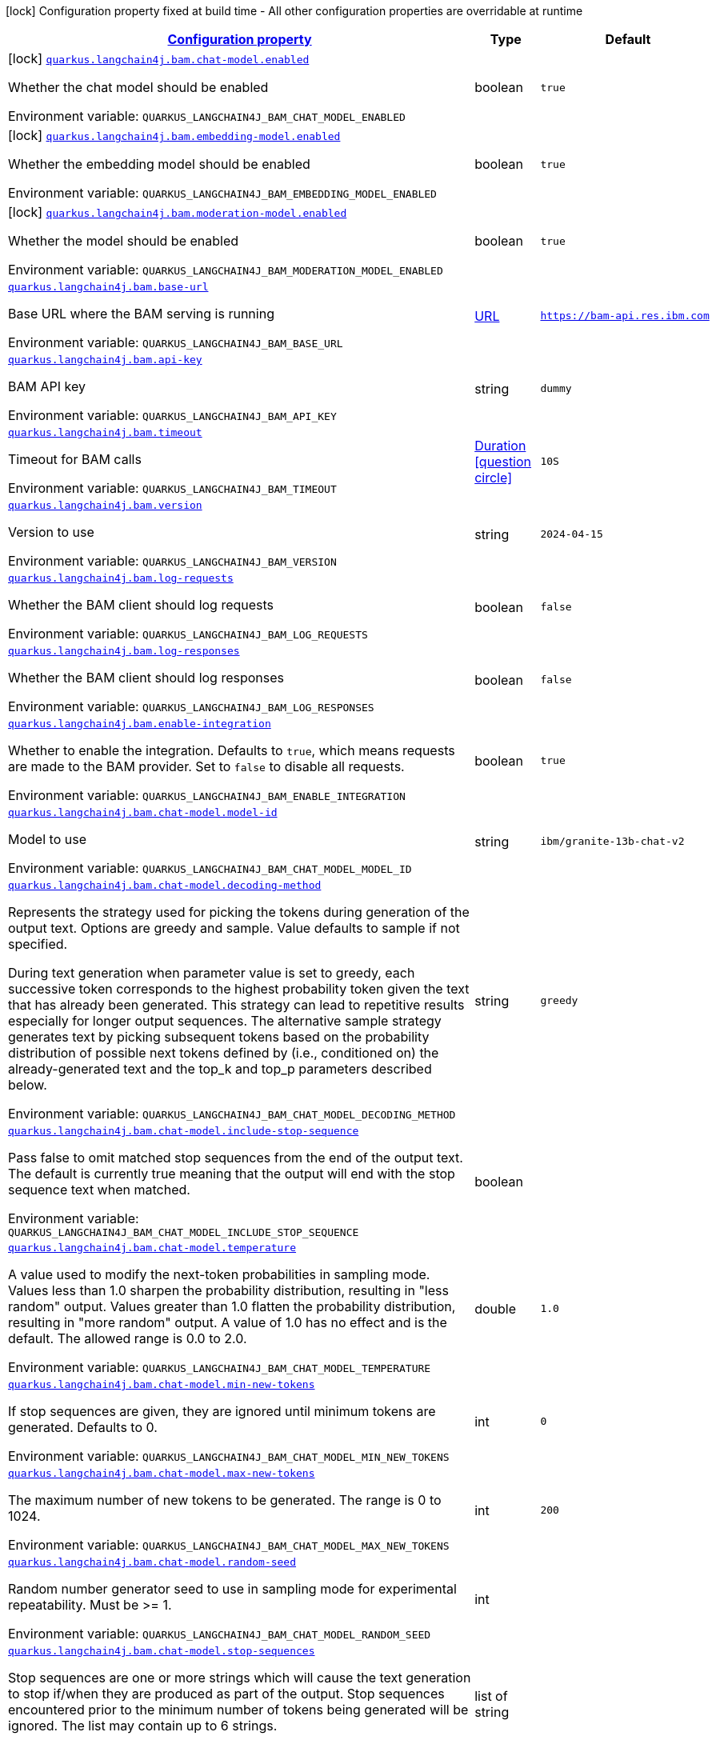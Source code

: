 
:summaryTableId: quarkus-langchain4j-bam
[.configuration-legend]
icon:lock[title=Fixed at build time] Configuration property fixed at build time - All other configuration properties are overridable at runtime
[.configuration-reference.searchable, cols="80,.^10,.^10"]
|===

h|[[quarkus-langchain4j-bam_configuration]]link:#quarkus-langchain4j-bam_configuration[Configuration property]

h|Type
h|Default

a|icon:lock[title=Fixed at build time] [[quarkus-langchain4j-bam_quarkus-langchain4j-bam-chat-model-enabled]]`link:#quarkus-langchain4j-bam_quarkus-langchain4j-bam-chat-model-enabled[quarkus.langchain4j.bam.chat-model.enabled]`


[.description]
--
Whether the chat model should be enabled

ifdef::add-copy-button-to-env-var[]
Environment variable: env_var_with_copy_button:+++QUARKUS_LANGCHAIN4J_BAM_CHAT_MODEL_ENABLED+++[]
endif::add-copy-button-to-env-var[]
ifndef::add-copy-button-to-env-var[]
Environment variable: `+++QUARKUS_LANGCHAIN4J_BAM_CHAT_MODEL_ENABLED+++`
endif::add-copy-button-to-env-var[]
--|boolean 
|`true`


a|icon:lock[title=Fixed at build time] [[quarkus-langchain4j-bam_quarkus-langchain4j-bam-embedding-model-enabled]]`link:#quarkus-langchain4j-bam_quarkus-langchain4j-bam-embedding-model-enabled[quarkus.langchain4j.bam.embedding-model.enabled]`


[.description]
--
Whether the embedding model should be enabled

ifdef::add-copy-button-to-env-var[]
Environment variable: env_var_with_copy_button:+++QUARKUS_LANGCHAIN4J_BAM_EMBEDDING_MODEL_ENABLED+++[]
endif::add-copy-button-to-env-var[]
ifndef::add-copy-button-to-env-var[]
Environment variable: `+++QUARKUS_LANGCHAIN4J_BAM_EMBEDDING_MODEL_ENABLED+++`
endif::add-copy-button-to-env-var[]
--|boolean 
|`true`


a|icon:lock[title=Fixed at build time] [[quarkus-langchain4j-bam_quarkus-langchain4j-bam-moderation-model-enabled]]`link:#quarkus-langchain4j-bam_quarkus-langchain4j-bam-moderation-model-enabled[quarkus.langchain4j.bam.moderation-model.enabled]`


[.description]
--
Whether the model should be enabled

ifdef::add-copy-button-to-env-var[]
Environment variable: env_var_with_copy_button:+++QUARKUS_LANGCHAIN4J_BAM_MODERATION_MODEL_ENABLED+++[]
endif::add-copy-button-to-env-var[]
ifndef::add-copy-button-to-env-var[]
Environment variable: `+++QUARKUS_LANGCHAIN4J_BAM_MODERATION_MODEL_ENABLED+++`
endif::add-copy-button-to-env-var[]
--|boolean 
|`true`


a| [[quarkus-langchain4j-bam_quarkus-langchain4j-bam-base-url]]`link:#quarkus-langchain4j-bam_quarkus-langchain4j-bam-base-url[quarkus.langchain4j.bam.base-url]`


[.description]
--
Base URL where the BAM serving is running

ifdef::add-copy-button-to-env-var[]
Environment variable: env_var_with_copy_button:+++QUARKUS_LANGCHAIN4J_BAM_BASE_URL+++[]
endif::add-copy-button-to-env-var[]
ifndef::add-copy-button-to-env-var[]
Environment variable: `+++QUARKUS_LANGCHAIN4J_BAM_BASE_URL+++`
endif::add-copy-button-to-env-var[]
--|link:https://docs.oracle.com/javase/8/docs/api/java/net/URL.html[URL]
 
|`https://bam-api.res.ibm.com`


a| [[quarkus-langchain4j-bam_quarkus-langchain4j-bam-api-key]]`link:#quarkus-langchain4j-bam_quarkus-langchain4j-bam-api-key[quarkus.langchain4j.bam.api-key]`


[.description]
--
BAM API key

ifdef::add-copy-button-to-env-var[]
Environment variable: env_var_with_copy_button:+++QUARKUS_LANGCHAIN4J_BAM_API_KEY+++[]
endif::add-copy-button-to-env-var[]
ifndef::add-copy-button-to-env-var[]
Environment variable: `+++QUARKUS_LANGCHAIN4J_BAM_API_KEY+++`
endif::add-copy-button-to-env-var[]
--|string 
|`dummy`


a| [[quarkus-langchain4j-bam_quarkus-langchain4j-bam-timeout]]`link:#quarkus-langchain4j-bam_quarkus-langchain4j-bam-timeout[quarkus.langchain4j.bam.timeout]`


[.description]
--
Timeout for BAM calls

ifdef::add-copy-button-to-env-var[]
Environment variable: env_var_with_copy_button:+++QUARKUS_LANGCHAIN4J_BAM_TIMEOUT+++[]
endif::add-copy-button-to-env-var[]
ifndef::add-copy-button-to-env-var[]
Environment variable: `+++QUARKUS_LANGCHAIN4J_BAM_TIMEOUT+++`
endif::add-copy-button-to-env-var[]
--|link:https://docs.oracle.com/javase/8/docs/api/java/time/Duration.html[Duration]
  link:#duration-note-anchor-{summaryTableId}[icon:question-circle[title=More information about the Duration format]]
|`10S`


a| [[quarkus-langchain4j-bam_quarkus-langchain4j-bam-version]]`link:#quarkus-langchain4j-bam_quarkus-langchain4j-bam-version[quarkus.langchain4j.bam.version]`


[.description]
--
Version to use

ifdef::add-copy-button-to-env-var[]
Environment variable: env_var_with_copy_button:+++QUARKUS_LANGCHAIN4J_BAM_VERSION+++[]
endif::add-copy-button-to-env-var[]
ifndef::add-copy-button-to-env-var[]
Environment variable: `+++QUARKUS_LANGCHAIN4J_BAM_VERSION+++`
endif::add-copy-button-to-env-var[]
--|string 
|`2024-04-15`


a| [[quarkus-langchain4j-bam_quarkus-langchain4j-bam-log-requests]]`link:#quarkus-langchain4j-bam_quarkus-langchain4j-bam-log-requests[quarkus.langchain4j.bam.log-requests]`


[.description]
--
Whether the BAM client should log requests

ifdef::add-copy-button-to-env-var[]
Environment variable: env_var_with_copy_button:+++QUARKUS_LANGCHAIN4J_BAM_LOG_REQUESTS+++[]
endif::add-copy-button-to-env-var[]
ifndef::add-copy-button-to-env-var[]
Environment variable: `+++QUARKUS_LANGCHAIN4J_BAM_LOG_REQUESTS+++`
endif::add-copy-button-to-env-var[]
--|boolean 
|`false`


a| [[quarkus-langchain4j-bam_quarkus-langchain4j-bam-log-responses]]`link:#quarkus-langchain4j-bam_quarkus-langchain4j-bam-log-responses[quarkus.langchain4j.bam.log-responses]`


[.description]
--
Whether the BAM client should log responses

ifdef::add-copy-button-to-env-var[]
Environment variable: env_var_with_copy_button:+++QUARKUS_LANGCHAIN4J_BAM_LOG_RESPONSES+++[]
endif::add-copy-button-to-env-var[]
ifndef::add-copy-button-to-env-var[]
Environment variable: `+++QUARKUS_LANGCHAIN4J_BAM_LOG_RESPONSES+++`
endif::add-copy-button-to-env-var[]
--|boolean 
|`false`


a| [[quarkus-langchain4j-bam_quarkus-langchain4j-bam-enable-integration]]`link:#quarkus-langchain4j-bam_quarkus-langchain4j-bam-enable-integration[quarkus.langchain4j.bam.enable-integration]`


[.description]
--
Whether to enable the integration. Defaults to `true`, which means requests are made to the BAM provider. Set to `false` to disable all requests.

ifdef::add-copy-button-to-env-var[]
Environment variable: env_var_with_copy_button:+++QUARKUS_LANGCHAIN4J_BAM_ENABLE_INTEGRATION+++[]
endif::add-copy-button-to-env-var[]
ifndef::add-copy-button-to-env-var[]
Environment variable: `+++QUARKUS_LANGCHAIN4J_BAM_ENABLE_INTEGRATION+++`
endif::add-copy-button-to-env-var[]
--|boolean 
|`true`


a| [[quarkus-langchain4j-bam_quarkus-langchain4j-bam-chat-model-model-id]]`link:#quarkus-langchain4j-bam_quarkus-langchain4j-bam-chat-model-model-id[quarkus.langchain4j.bam.chat-model.model-id]`


[.description]
--
Model to use

ifdef::add-copy-button-to-env-var[]
Environment variable: env_var_with_copy_button:+++QUARKUS_LANGCHAIN4J_BAM_CHAT_MODEL_MODEL_ID+++[]
endif::add-copy-button-to-env-var[]
ifndef::add-copy-button-to-env-var[]
Environment variable: `+++QUARKUS_LANGCHAIN4J_BAM_CHAT_MODEL_MODEL_ID+++`
endif::add-copy-button-to-env-var[]
--|string 
|`ibm/granite-13b-chat-v2`


a| [[quarkus-langchain4j-bam_quarkus-langchain4j-bam-chat-model-decoding-method]]`link:#quarkus-langchain4j-bam_quarkus-langchain4j-bam-chat-model-decoding-method[quarkus.langchain4j.bam.chat-model.decoding-method]`


[.description]
--
Represents the strategy used for picking the tokens during generation of the output text. Options are greedy and sample. Value defaults to sample if not specified.

During text generation when parameter value is set to greedy, each successive token corresponds to the highest probability token given the text that has already been generated. This strategy can lead to repetitive results especially for longer output sequences. The alternative sample strategy generates text by picking subsequent tokens based on the probability distribution of possible next tokens defined by (i.e., conditioned on) the already-generated text and the top_k and top_p parameters described below.

ifdef::add-copy-button-to-env-var[]
Environment variable: env_var_with_copy_button:+++QUARKUS_LANGCHAIN4J_BAM_CHAT_MODEL_DECODING_METHOD+++[]
endif::add-copy-button-to-env-var[]
ifndef::add-copy-button-to-env-var[]
Environment variable: `+++QUARKUS_LANGCHAIN4J_BAM_CHAT_MODEL_DECODING_METHOD+++`
endif::add-copy-button-to-env-var[]
--|string 
|`greedy`


a| [[quarkus-langchain4j-bam_quarkus-langchain4j-bam-chat-model-include-stop-sequence]]`link:#quarkus-langchain4j-bam_quarkus-langchain4j-bam-chat-model-include-stop-sequence[quarkus.langchain4j.bam.chat-model.include-stop-sequence]`


[.description]
--
Pass false to omit matched stop sequences from the end of the output text. The default is currently true meaning that the output will end with the stop sequence text when matched.

ifdef::add-copy-button-to-env-var[]
Environment variable: env_var_with_copy_button:+++QUARKUS_LANGCHAIN4J_BAM_CHAT_MODEL_INCLUDE_STOP_SEQUENCE+++[]
endif::add-copy-button-to-env-var[]
ifndef::add-copy-button-to-env-var[]
Environment variable: `+++QUARKUS_LANGCHAIN4J_BAM_CHAT_MODEL_INCLUDE_STOP_SEQUENCE+++`
endif::add-copy-button-to-env-var[]
--|boolean 
|


a| [[quarkus-langchain4j-bam_quarkus-langchain4j-bam-chat-model-temperature]]`link:#quarkus-langchain4j-bam_quarkus-langchain4j-bam-chat-model-temperature[quarkus.langchain4j.bam.chat-model.temperature]`


[.description]
--
A value used to modify the next-token probabilities in sampling mode. Values less than 1.0 sharpen the probability distribution, resulting in "less random" output. Values greater than 1.0 flatten the probability distribution, resulting in "more random" output. A value of 1.0 has no effect and is the default. The allowed range is 0.0 to 2.0.

ifdef::add-copy-button-to-env-var[]
Environment variable: env_var_with_copy_button:+++QUARKUS_LANGCHAIN4J_BAM_CHAT_MODEL_TEMPERATURE+++[]
endif::add-copy-button-to-env-var[]
ifndef::add-copy-button-to-env-var[]
Environment variable: `+++QUARKUS_LANGCHAIN4J_BAM_CHAT_MODEL_TEMPERATURE+++`
endif::add-copy-button-to-env-var[]
--|double 
|`1.0`


a| [[quarkus-langchain4j-bam_quarkus-langchain4j-bam-chat-model-min-new-tokens]]`link:#quarkus-langchain4j-bam_quarkus-langchain4j-bam-chat-model-min-new-tokens[quarkus.langchain4j.bam.chat-model.min-new-tokens]`


[.description]
--
If stop sequences are given, they are ignored until minimum tokens are generated. Defaults to 0.

ifdef::add-copy-button-to-env-var[]
Environment variable: env_var_with_copy_button:+++QUARKUS_LANGCHAIN4J_BAM_CHAT_MODEL_MIN_NEW_TOKENS+++[]
endif::add-copy-button-to-env-var[]
ifndef::add-copy-button-to-env-var[]
Environment variable: `+++QUARKUS_LANGCHAIN4J_BAM_CHAT_MODEL_MIN_NEW_TOKENS+++`
endif::add-copy-button-to-env-var[]
--|int 
|`0`


a| [[quarkus-langchain4j-bam_quarkus-langchain4j-bam-chat-model-max-new-tokens]]`link:#quarkus-langchain4j-bam_quarkus-langchain4j-bam-chat-model-max-new-tokens[quarkus.langchain4j.bam.chat-model.max-new-tokens]`


[.description]
--
The maximum number of new tokens to be generated. The range is 0 to 1024.

ifdef::add-copy-button-to-env-var[]
Environment variable: env_var_with_copy_button:+++QUARKUS_LANGCHAIN4J_BAM_CHAT_MODEL_MAX_NEW_TOKENS+++[]
endif::add-copy-button-to-env-var[]
ifndef::add-copy-button-to-env-var[]
Environment variable: `+++QUARKUS_LANGCHAIN4J_BAM_CHAT_MODEL_MAX_NEW_TOKENS+++`
endif::add-copy-button-to-env-var[]
--|int 
|`200`


a| [[quarkus-langchain4j-bam_quarkus-langchain4j-bam-chat-model-random-seed]]`link:#quarkus-langchain4j-bam_quarkus-langchain4j-bam-chat-model-random-seed[quarkus.langchain4j.bam.chat-model.random-seed]`


[.description]
--
Random number generator seed to use in sampling mode for experimental repeatability. Must be >= 1.

ifdef::add-copy-button-to-env-var[]
Environment variable: env_var_with_copy_button:+++QUARKUS_LANGCHAIN4J_BAM_CHAT_MODEL_RANDOM_SEED+++[]
endif::add-copy-button-to-env-var[]
ifndef::add-copy-button-to-env-var[]
Environment variable: `+++QUARKUS_LANGCHAIN4J_BAM_CHAT_MODEL_RANDOM_SEED+++`
endif::add-copy-button-to-env-var[]
--|int 
|


a| [[quarkus-langchain4j-bam_quarkus-langchain4j-bam-chat-model-stop-sequences]]`link:#quarkus-langchain4j-bam_quarkus-langchain4j-bam-chat-model-stop-sequences[quarkus.langchain4j.bam.chat-model.stop-sequences]`


[.description]
--
Stop sequences are one or more strings which will cause the text generation to stop if/when they are produced as part of the output. Stop sequences encountered prior to the minimum number of tokens being generated will be ignored. The list may contain up to 6 strings.

ifdef::add-copy-button-to-env-var[]
Environment variable: env_var_with_copy_button:+++QUARKUS_LANGCHAIN4J_BAM_CHAT_MODEL_STOP_SEQUENCES+++[]
endif::add-copy-button-to-env-var[]
ifndef::add-copy-button-to-env-var[]
Environment variable: `+++QUARKUS_LANGCHAIN4J_BAM_CHAT_MODEL_STOP_SEQUENCES+++`
endif::add-copy-button-to-env-var[]
--|list of string 
|


a| [[quarkus-langchain4j-bam_quarkus-langchain4j-bam-chat-model-time-limit]]`link:#quarkus-langchain4j-bam_quarkus-langchain4j-bam-chat-model-time-limit[quarkus.langchain4j.bam.chat-model.time-limit]`


[.description]
--
Time limit in milliseconds - if not completed within this time, generation will stop. The text generated so far will be returned along with the time_limit stop reason.

ifdef::add-copy-button-to-env-var[]
Environment variable: env_var_with_copy_button:+++QUARKUS_LANGCHAIN4J_BAM_CHAT_MODEL_TIME_LIMIT+++[]
endif::add-copy-button-to-env-var[]
ifndef::add-copy-button-to-env-var[]
Environment variable: `+++QUARKUS_LANGCHAIN4J_BAM_CHAT_MODEL_TIME_LIMIT+++`
endif::add-copy-button-to-env-var[]
--|int 
|


a| [[quarkus-langchain4j-bam_quarkus-langchain4j-bam-chat-model-top-k]]`link:#quarkus-langchain4j-bam_quarkus-langchain4j-bam-chat-model-top-k[quarkus.langchain4j.bam.chat-model.top-k]`


[.description]
--
The number of highest probability vocabulary tokens to keep for top-k-filtering. Only applies for sampling mode, with range from 1 to 100. When decoding_strategy is set to sample, only the top_k most likely tokens are considered as candidates for the next generated token.

ifdef::add-copy-button-to-env-var[]
Environment variable: env_var_with_copy_button:+++QUARKUS_LANGCHAIN4J_BAM_CHAT_MODEL_TOP_K+++[]
endif::add-copy-button-to-env-var[]
ifndef::add-copy-button-to-env-var[]
Environment variable: `+++QUARKUS_LANGCHAIN4J_BAM_CHAT_MODEL_TOP_K+++`
endif::add-copy-button-to-env-var[]
--|int 
|


a| [[quarkus-langchain4j-bam_quarkus-langchain4j-bam-chat-model-top-p]]`link:#quarkus-langchain4j-bam_quarkus-langchain4j-bam-chat-model-top-p[quarkus.langchain4j.bam.chat-model.top-p]`


[.description]
--
Similar to top_k except the candidates to generate the next token are the most likely tokens with probabilities that add up to at least top_p. The valid range is 0.0 to 1.0 where 1.0 is equivalent to disabled and is the default. Also known as nucleus sampling.

ifdef::add-copy-button-to-env-var[]
Environment variable: env_var_with_copy_button:+++QUARKUS_LANGCHAIN4J_BAM_CHAT_MODEL_TOP_P+++[]
endif::add-copy-button-to-env-var[]
ifndef::add-copy-button-to-env-var[]
Environment variable: `+++QUARKUS_LANGCHAIN4J_BAM_CHAT_MODEL_TOP_P+++`
endif::add-copy-button-to-env-var[]
--|double 
|


a| [[quarkus-langchain4j-bam_quarkus-langchain4j-bam-chat-model-typical-p]]`link:#quarkus-langchain4j-bam_quarkus-langchain4j-bam-chat-model-typical-p[quarkus.langchain4j.bam.chat-model.typical-p]`


[.description]
--
Local typicality measures how similar the conditional probability of predicting a target token next is to the expected conditional probability of predicting a random token next, given the partial text already generated. If set to float < 1, the smallest set of the most locally typical tokens with probabilities that add up to typical_p or higher are kept for generation.

ifdef::add-copy-button-to-env-var[]
Environment variable: env_var_with_copy_button:+++QUARKUS_LANGCHAIN4J_BAM_CHAT_MODEL_TYPICAL_P+++[]
endif::add-copy-button-to-env-var[]
ifndef::add-copy-button-to-env-var[]
Environment variable: `+++QUARKUS_LANGCHAIN4J_BAM_CHAT_MODEL_TYPICAL_P+++`
endif::add-copy-button-to-env-var[]
--|double 
|


a| [[quarkus-langchain4j-bam_quarkus-langchain4j-bam-chat-model-repetition-penalty]]`link:#quarkus-langchain4j-bam_quarkus-langchain4j-bam-chat-model-repetition-penalty[quarkus.langchain4j.bam.chat-model.repetition-penalty]`


[.description]
--
Represents the penalty for penalizing tokens that have already been generated or belong to the context. The range is 1.0 to 2.0 and defaults to 1.0 (no penalty).

ifdef::add-copy-button-to-env-var[]
Environment variable: env_var_with_copy_button:+++QUARKUS_LANGCHAIN4J_BAM_CHAT_MODEL_REPETITION_PENALTY+++[]
endif::add-copy-button-to-env-var[]
ifndef::add-copy-button-to-env-var[]
Environment variable: `+++QUARKUS_LANGCHAIN4J_BAM_CHAT_MODEL_REPETITION_PENALTY+++`
endif::add-copy-button-to-env-var[]
--|double 
|


a| [[quarkus-langchain4j-bam_quarkus-langchain4j-bam-chat-model-truncate-input-tokens]]`link:#quarkus-langchain4j-bam_quarkus-langchain4j-bam-chat-model-truncate-input-tokens[quarkus.langchain4j.bam.chat-model.truncate-input-tokens]`


[.description]
--
Represents the number to which input tokens would be truncated. Can be used to avoid requests failing due to input being longer than configured limits. Zero means don't truncate.

ifdef::add-copy-button-to-env-var[]
Environment variable: env_var_with_copy_button:+++QUARKUS_LANGCHAIN4J_BAM_CHAT_MODEL_TRUNCATE_INPUT_TOKENS+++[]
endif::add-copy-button-to-env-var[]
ifndef::add-copy-button-to-env-var[]
Environment variable: `+++QUARKUS_LANGCHAIN4J_BAM_CHAT_MODEL_TRUNCATE_INPUT_TOKENS+++`
endif::add-copy-button-to-env-var[]
--|int 
|


a| [[quarkus-langchain4j-bam_quarkus-langchain4j-bam-chat-model-beam-width]]`link:#quarkus-langchain4j-bam_quarkus-langchain4j-bam-chat-model-beam-width[quarkus.langchain4j.bam.chat-model.beam-width]`


[.description]
--
Multiple output sequences of tokens are generated, using your decoding selection, and then the output sequence with the highest overall probability is returned. When beam search is enabled, there will be a performance penalty, and Stop sequences will not be available.

ifdef::add-copy-button-to-env-var[]
Environment variable: env_var_with_copy_button:+++QUARKUS_LANGCHAIN4J_BAM_CHAT_MODEL_BEAM_WIDTH+++[]
endif::add-copy-button-to-env-var[]
ifndef::add-copy-button-to-env-var[]
Environment variable: `+++QUARKUS_LANGCHAIN4J_BAM_CHAT_MODEL_BEAM_WIDTH+++`
endif::add-copy-button-to-env-var[]
--|int 
|


a| [[quarkus-langchain4j-bam_quarkus-langchain4j-bam-chat-model-log-requests]]`link:#quarkus-langchain4j-bam_quarkus-langchain4j-bam-chat-model-log-requests[quarkus.langchain4j.bam.chat-model.log-requests]`


[.description]
--
Whether the BAM chat model should log requests

ifdef::add-copy-button-to-env-var[]
Environment variable: env_var_with_copy_button:+++QUARKUS_LANGCHAIN4J_BAM_CHAT_MODEL_LOG_REQUESTS+++[]
endif::add-copy-button-to-env-var[]
ifndef::add-copy-button-to-env-var[]
Environment variable: `+++QUARKUS_LANGCHAIN4J_BAM_CHAT_MODEL_LOG_REQUESTS+++`
endif::add-copy-button-to-env-var[]
--|boolean 
|`false`


a| [[quarkus-langchain4j-bam_quarkus-langchain4j-bam-chat-model-log-responses]]`link:#quarkus-langchain4j-bam_quarkus-langchain4j-bam-chat-model-log-responses[quarkus.langchain4j.bam.chat-model.log-responses]`


[.description]
--
Whether the BAM chat model should log requests

ifdef::add-copy-button-to-env-var[]
Environment variable: env_var_with_copy_button:+++QUARKUS_LANGCHAIN4J_BAM_CHAT_MODEL_LOG_RESPONSES+++[]
endif::add-copy-button-to-env-var[]
ifndef::add-copy-button-to-env-var[]
Environment variable: `+++QUARKUS_LANGCHAIN4J_BAM_CHAT_MODEL_LOG_RESPONSES+++`
endif::add-copy-button-to-env-var[]
--|boolean 
|`false`


a| [[quarkus-langchain4j-bam_quarkus-langchain4j-bam-embedding-model-model-id]]`link:#quarkus-langchain4j-bam_quarkus-langchain4j-bam-embedding-model-model-id[quarkus.langchain4j.bam.embedding-model.model-id]`


[.description]
--
Model to use

ifdef::add-copy-button-to-env-var[]
Environment variable: env_var_with_copy_button:+++QUARKUS_LANGCHAIN4J_BAM_EMBEDDING_MODEL_MODEL_ID+++[]
endif::add-copy-button-to-env-var[]
ifndef::add-copy-button-to-env-var[]
Environment variable: `+++QUARKUS_LANGCHAIN4J_BAM_EMBEDDING_MODEL_MODEL_ID+++`
endif::add-copy-button-to-env-var[]
--|string 
|`ibm/slate.125m.english.rtrvr`


a| [[quarkus-langchain4j-bam_quarkus-langchain4j-bam-embedding-model-log-requests]]`link:#quarkus-langchain4j-bam_quarkus-langchain4j-bam-embedding-model-log-requests[quarkus.langchain4j.bam.embedding-model.log-requests]`


[.description]
--
Whether the BAM embedding model should log requests

ifdef::add-copy-button-to-env-var[]
Environment variable: env_var_with_copy_button:+++QUARKUS_LANGCHAIN4J_BAM_EMBEDDING_MODEL_LOG_REQUESTS+++[]
endif::add-copy-button-to-env-var[]
ifndef::add-copy-button-to-env-var[]
Environment variable: `+++QUARKUS_LANGCHAIN4J_BAM_EMBEDDING_MODEL_LOG_REQUESTS+++`
endif::add-copy-button-to-env-var[]
--|boolean 
|`false`


a| [[quarkus-langchain4j-bam_quarkus-langchain4j-bam-embedding-model-log-responses]]`link:#quarkus-langchain4j-bam_quarkus-langchain4j-bam-embedding-model-log-responses[quarkus.langchain4j.bam.embedding-model.log-responses]`


[.description]
--
Whether the BAM embedding model should log requests

ifdef::add-copy-button-to-env-var[]
Environment variable: env_var_with_copy_button:+++QUARKUS_LANGCHAIN4J_BAM_EMBEDDING_MODEL_LOG_RESPONSES+++[]
endif::add-copy-button-to-env-var[]
ifndef::add-copy-button-to-env-var[]
Environment variable: `+++QUARKUS_LANGCHAIN4J_BAM_EMBEDDING_MODEL_LOG_RESPONSES+++`
endif::add-copy-button-to-env-var[]
--|boolean 
|`false`


a| [[quarkus-langchain4j-bam_quarkus-langchain4j-bam-moderation-model-messages-to-moderate]]`link:#quarkus-langchain4j-bam_quarkus-langchain4j-bam-moderation-model-messages-to-moderate[quarkus.langchain4j.bam.moderation-model.messages-to-moderate]`


[.description]
--
What types of messages are subject to moderation checks.

ifdef::add-copy-button-to-env-var[]
Environment variable: env_var_with_copy_button:+++QUARKUS_LANGCHAIN4J_BAM_MODERATION_MODEL_MESSAGES_TO_MODERATE+++[]
endif::add-copy-button-to-env-var[]
ifndef::add-copy-button-to-env-var[]
Environment variable: `+++QUARKUS_LANGCHAIN4J_BAM_MODERATION_MODEL_MESSAGES_TO_MODERATE+++`
endif::add-copy-button-to-env-var[]
-- a|list of 
`system`, `user`, `ai`, `tool-execution-result` 
|`user`


a| [[quarkus-langchain4j-bam_quarkus-langchain4j-bam-moderation-model-hap]]`link:#quarkus-langchain4j-bam_quarkus-langchain4j-bam-moderation-model-hap[quarkus.langchain4j.bam.moderation-model.hap]`


[.description]
--
The HAP detector is intended to identify hateful, abusive, and/or profane language.

The float is a value from 0.1 to 1 that allows you to control when a content must be flagged by the detector.

ifdef::add-copy-button-to-env-var[]
Environment variable: env_var_with_copy_button:+++QUARKUS_LANGCHAIN4J_BAM_MODERATION_MODEL_HAP+++[]
endif::add-copy-button-to-env-var[]
ifndef::add-copy-button-to-env-var[]
Environment variable: `+++QUARKUS_LANGCHAIN4J_BAM_MODERATION_MODEL_HAP+++`
endif::add-copy-button-to-env-var[]
--|float 
|


a| [[quarkus-langchain4j-bam_quarkus-langchain4j-bam-moderation-model-social-bias]]`link:#quarkus-langchain4j-bam_quarkus-langchain4j-bam-moderation-model-social-bias[quarkus.langchain4j.bam.moderation-model.social-bias]`


[.description]
--
The social bias detector is intended to identify subtle forms of hate speech and discriminatory content which may easily go undetected by keyword detection systems or HAP classifiers.

The float is a value from 0.1 to 1 that allows you to control when a content must be flagged by the detector.

ifdef::add-copy-button-to-env-var[]
Environment variable: env_var_with_copy_button:+++QUARKUS_LANGCHAIN4J_BAM_MODERATION_MODEL_SOCIAL_BIAS+++[]
endif::add-copy-button-to-env-var[]
ifndef::add-copy-button-to-env-var[]
Environment variable: `+++QUARKUS_LANGCHAIN4J_BAM_MODERATION_MODEL_SOCIAL_BIAS+++`
endif::add-copy-button-to-env-var[]
--|float 
|


a| [[quarkus-langchain4j-bam_quarkus-langchain4j-bam-moderation-model-log-requests]]`link:#quarkus-langchain4j-bam_quarkus-langchain4j-bam-moderation-model-log-requests[quarkus.langchain4j.bam.moderation-model.log-requests]`


[.description]
--
Whether the BAM moderation model should log requests

ifdef::add-copy-button-to-env-var[]
Environment variable: env_var_with_copy_button:+++QUARKUS_LANGCHAIN4J_BAM_MODERATION_MODEL_LOG_REQUESTS+++[]
endif::add-copy-button-to-env-var[]
ifndef::add-copy-button-to-env-var[]
Environment variable: `+++QUARKUS_LANGCHAIN4J_BAM_MODERATION_MODEL_LOG_REQUESTS+++`
endif::add-copy-button-to-env-var[]
--|boolean 
|`false`


a| [[quarkus-langchain4j-bam_quarkus-langchain4j-bam-moderation-model-log-responses]]`link:#quarkus-langchain4j-bam_quarkus-langchain4j-bam-moderation-model-log-responses[quarkus.langchain4j.bam.moderation-model.log-responses]`


[.description]
--
Whether the BAM moderation model should log requests

ifdef::add-copy-button-to-env-var[]
Environment variable: env_var_with_copy_button:+++QUARKUS_LANGCHAIN4J_BAM_MODERATION_MODEL_LOG_RESPONSES+++[]
endif::add-copy-button-to-env-var[]
ifndef::add-copy-button-to-env-var[]
Environment variable: `+++QUARKUS_LANGCHAIN4J_BAM_MODERATION_MODEL_LOG_RESPONSES+++`
endif::add-copy-button-to-env-var[]
--|boolean 
|`false`


h|[[quarkus-langchain4j-bam_quarkus-langchain4j-bam-named-config-named-model-config]]link:#quarkus-langchain4j-bam_quarkus-langchain4j-bam-named-config-named-model-config[Named model config]

h|Type
h|Default

a| [[quarkus-langchain4j-bam_quarkus-langchain4j-bam-model-name-base-url]]`link:#quarkus-langchain4j-bam_quarkus-langchain4j-bam-model-name-base-url[quarkus.langchain4j.bam."model-name".base-url]`


[.description]
--
Base URL where the BAM serving is running

ifdef::add-copy-button-to-env-var[]
Environment variable: env_var_with_copy_button:+++QUARKUS_LANGCHAIN4J_BAM__MODEL_NAME__BASE_URL+++[]
endif::add-copy-button-to-env-var[]
ifndef::add-copy-button-to-env-var[]
Environment variable: `+++QUARKUS_LANGCHAIN4J_BAM__MODEL_NAME__BASE_URL+++`
endif::add-copy-button-to-env-var[]
--|link:https://docs.oracle.com/javase/8/docs/api/java/net/URL.html[URL]
 
|`https://bam-api.res.ibm.com`


a| [[quarkus-langchain4j-bam_quarkus-langchain4j-bam-model-name-api-key]]`link:#quarkus-langchain4j-bam_quarkus-langchain4j-bam-model-name-api-key[quarkus.langchain4j.bam."model-name".api-key]`


[.description]
--
BAM API key

ifdef::add-copy-button-to-env-var[]
Environment variable: env_var_with_copy_button:+++QUARKUS_LANGCHAIN4J_BAM__MODEL_NAME__API_KEY+++[]
endif::add-copy-button-to-env-var[]
ifndef::add-copy-button-to-env-var[]
Environment variable: `+++QUARKUS_LANGCHAIN4J_BAM__MODEL_NAME__API_KEY+++`
endif::add-copy-button-to-env-var[]
--|string 
|`dummy`


a| [[quarkus-langchain4j-bam_quarkus-langchain4j-bam-model-name-timeout]]`link:#quarkus-langchain4j-bam_quarkus-langchain4j-bam-model-name-timeout[quarkus.langchain4j.bam."model-name".timeout]`


[.description]
--
Timeout for BAM calls

ifdef::add-copy-button-to-env-var[]
Environment variable: env_var_with_copy_button:+++QUARKUS_LANGCHAIN4J_BAM__MODEL_NAME__TIMEOUT+++[]
endif::add-copy-button-to-env-var[]
ifndef::add-copy-button-to-env-var[]
Environment variable: `+++QUARKUS_LANGCHAIN4J_BAM__MODEL_NAME__TIMEOUT+++`
endif::add-copy-button-to-env-var[]
--|link:https://docs.oracle.com/javase/8/docs/api/java/time/Duration.html[Duration]
  link:#duration-note-anchor-{summaryTableId}[icon:question-circle[title=More information about the Duration format]]
|`10S`


a| [[quarkus-langchain4j-bam_quarkus-langchain4j-bam-model-name-version]]`link:#quarkus-langchain4j-bam_quarkus-langchain4j-bam-model-name-version[quarkus.langchain4j.bam."model-name".version]`


[.description]
--
Version to use

ifdef::add-copy-button-to-env-var[]
Environment variable: env_var_with_copy_button:+++QUARKUS_LANGCHAIN4J_BAM__MODEL_NAME__VERSION+++[]
endif::add-copy-button-to-env-var[]
ifndef::add-copy-button-to-env-var[]
Environment variable: `+++QUARKUS_LANGCHAIN4J_BAM__MODEL_NAME__VERSION+++`
endif::add-copy-button-to-env-var[]
--|string 
|`2024-04-15`


a| [[quarkus-langchain4j-bam_quarkus-langchain4j-bam-model-name-log-requests]]`link:#quarkus-langchain4j-bam_quarkus-langchain4j-bam-model-name-log-requests[quarkus.langchain4j.bam."model-name".log-requests]`


[.description]
--
Whether the BAM client should log requests

ifdef::add-copy-button-to-env-var[]
Environment variable: env_var_with_copy_button:+++QUARKUS_LANGCHAIN4J_BAM__MODEL_NAME__LOG_REQUESTS+++[]
endif::add-copy-button-to-env-var[]
ifndef::add-copy-button-to-env-var[]
Environment variable: `+++QUARKUS_LANGCHAIN4J_BAM__MODEL_NAME__LOG_REQUESTS+++`
endif::add-copy-button-to-env-var[]
--|boolean 
|`false`


a| [[quarkus-langchain4j-bam_quarkus-langchain4j-bam-model-name-log-responses]]`link:#quarkus-langchain4j-bam_quarkus-langchain4j-bam-model-name-log-responses[quarkus.langchain4j.bam."model-name".log-responses]`


[.description]
--
Whether the BAM client should log responses

ifdef::add-copy-button-to-env-var[]
Environment variable: env_var_with_copy_button:+++QUARKUS_LANGCHAIN4J_BAM__MODEL_NAME__LOG_RESPONSES+++[]
endif::add-copy-button-to-env-var[]
ifndef::add-copy-button-to-env-var[]
Environment variable: `+++QUARKUS_LANGCHAIN4J_BAM__MODEL_NAME__LOG_RESPONSES+++`
endif::add-copy-button-to-env-var[]
--|boolean 
|`false`


a| [[quarkus-langchain4j-bam_quarkus-langchain4j-bam-model-name-enable-integration]]`link:#quarkus-langchain4j-bam_quarkus-langchain4j-bam-model-name-enable-integration[quarkus.langchain4j.bam."model-name".enable-integration]`


[.description]
--
Whether to enable the integration. Defaults to `true`, which means requests are made to the BAM provider. Set to `false` to disable all requests.

ifdef::add-copy-button-to-env-var[]
Environment variable: env_var_with_copy_button:+++QUARKUS_LANGCHAIN4J_BAM__MODEL_NAME__ENABLE_INTEGRATION+++[]
endif::add-copy-button-to-env-var[]
ifndef::add-copy-button-to-env-var[]
Environment variable: `+++QUARKUS_LANGCHAIN4J_BAM__MODEL_NAME__ENABLE_INTEGRATION+++`
endif::add-copy-button-to-env-var[]
--|boolean 
|`true`


a| [[quarkus-langchain4j-bam_quarkus-langchain4j-bam-model-name-chat-model-model-id]]`link:#quarkus-langchain4j-bam_quarkus-langchain4j-bam-model-name-chat-model-model-id[quarkus.langchain4j.bam."model-name".chat-model.model-id]`


[.description]
--
Model to use

ifdef::add-copy-button-to-env-var[]
Environment variable: env_var_with_copy_button:+++QUARKUS_LANGCHAIN4J_BAM__MODEL_NAME__CHAT_MODEL_MODEL_ID+++[]
endif::add-copy-button-to-env-var[]
ifndef::add-copy-button-to-env-var[]
Environment variable: `+++QUARKUS_LANGCHAIN4J_BAM__MODEL_NAME__CHAT_MODEL_MODEL_ID+++`
endif::add-copy-button-to-env-var[]
--|string 
|`ibm/granite-13b-chat-v2`


a| [[quarkus-langchain4j-bam_quarkus-langchain4j-bam-model-name-chat-model-decoding-method]]`link:#quarkus-langchain4j-bam_quarkus-langchain4j-bam-model-name-chat-model-decoding-method[quarkus.langchain4j.bam."model-name".chat-model.decoding-method]`


[.description]
--
Represents the strategy used for picking the tokens during generation of the output text. Options are greedy and sample. Value defaults to sample if not specified.

During text generation when parameter value is set to greedy, each successive token corresponds to the highest probability token given the text that has already been generated. This strategy can lead to repetitive results especially for longer output sequences. The alternative sample strategy generates text by picking subsequent tokens based on the probability distribution of possible next tokens defined by (i.e., conditioned on) the already-generated text and the top_k and top_p parameters described below.

ifdef::add-copy-button-to-env-var[]
Environment variable: env_var_with_copy_button:+++QUARKUS_LANGCHAIN4J_BAM__MODEL_NAME__CHAT_MODEL_DECODING_METHOD+++[]
endif::add-copy-button-to-env-var[]
ifndef::add-copy-button-to-env-var[]
Environment variable: `+++QUARKUS_LANGCHAIN4J_BAM__MODEL_NAME__CHAT_MODEL_DECODING_METHOD+++`
endif::add-copy-button-to-env-var[]
--|string 
|`greedy`


a| [[quarkus-langchain4j-bam_quarkus-langchain4j-bam-model-name-chat-model-include-stop-sequence]]`link:#quarkus-langchain4j-bam_quarkus-langchain4j-bam-model-name-chat-model-include-stop-sequence[quarkus.langchain4j.bam."model-name".chat-model.include-stop-sequence]`


[.description]
--
Pass false to omit matched stop sequences from the end of the output text. The default is currently true meaning that the output will end with the stop sequence text when matched.

ifdef::add-copy-button-to-env-var[]
Environment variable: env_var_with_copy_button:+++QUARKUS_LANGCHAIN4J_BAM__MODEL_NAME__CHAT_MODEL_INCLUDE_STOP_SEQUENCE+++[]
endif::add-copy-button-to-env-var[]
ifndef::add-copy-button-to-env-var[]
Environment variable: `+++QUARKUS_LANGCHAIN4J_BAM__MODEL_NAME__CHAT_MODEL_INCLUDE_STOP_SEQUENCE+++`
endif::add-copy-button-to-env-var[]
--|boolean 
|


a| [[quarkus-langchain4j-bam_quarkus-langchain4j-bam-model-name-chat-model-temperature]]`link:#quarkus-langchain4j-bam_quarkus-langchain4j-bam-model-name-chat-model-temperature[quarkus.langchain4j.bam."model-name".chat-model.temperature]`


[.description]
--
A value used to modify the next-token probabilities in sampling mode. Values less than 1.0 sharpen the probability distribution, resulting in "less random" output. Values greater than 1.0 flatten the probability distribution, resulting in "more random" output. A value of 1.0 has no effect and is the default. The allowed range is 0.0 to 2.0.

ifdef::add-copy-button-to-env-var[]
Environment variable: env_var_with_copy_button:+++QUARKUS_LANGCHAIN4J_BAM__MODEL_NAME__CHAT_MODEL_TEMPERATURE+++[]
endif::add-copy-button-to-env-var[]
ifndef::add-copy-button-to-env-var[]
Environment variable: `+++QUARKUS_LANGCHAIN4J_BAM__MODEL_NAME__CHAT_MODEL_TEMPERATURE+++`
endif::add-copy-button-to-env-var[]
--|double 
|`1.0`


a| [[quarkus-langchain4j-bam_quarkus-langchain4j-bam-model-name-chat-model-min-new-tokens]]`link:#quarkus-langchain4j-bam_quarkus-langchain4j-bam-model-name-chat-model-min-new-tokens[quarkus.langchain4j.bam."model-name".chat-model.min-new-tokens]`


[.description]
--
If stop sequences are given, they are ignored until minimum tokens are generated. Defaults to 0.

ifdef::add-copy-button-to-env-var[]
Environment variable: env_var_with_copy_button:+++QUARKUS_LANGCHAIN4J_BAM__MODEL_NAME__CHAT_MODEL_MIN_NEW_TOKENS+++[]
endif::add-copy-button-to-env-var[]
ifndef::add-copy-button-to-env-var[]
Environment variable: `+++QUARKUS_LANGCHAIN4J_BAM__MODEL_NAME__CHAT_MODEL_MIN_NEW_TOKENS+++`
endif::add-copy-button-to-env-var[]
--|int 
|`0`


a| [[quarkus-langchain4j-bam_quarkus-langchain4j-bam-model-name-chat-model-max-new-tokens]]`link:#quarkus-langchain4j-bam_quarkus-langchain4j-bam-model-name-chat-model-max-new-tokens[quarkus.langchain4j.bam."model-name".chat-model.max-new-tokens]`


[.description]
--
The maximum number of new tokens to be generated. The range is 0 to 1024.

ifdef::add-copy-button-to-env-var[]
Environment variable: env_var_with_copy_button:+++QUARKUS_LANGCHAIN4J_BAM__MODEL_NAME__CHAT_MODEL_MAX_NEW_TOKENS+++[]
endif::add-copy-button-to-env-var[]
ifndef::add-copy-button-to-env-var[]
Environment variable: `+++QUARKUS_LANGCHAIN4J_BAM__MODEL_NAME__CHAT_MODEL_MAX_NEW_TOKENS+++`
endif::add-copy-button-to-env-var[]
--|int 
|`200`


a| [[quarkus-langchain4j-bam_quarkus-langchain4j-bam-model-name-chat-model-random-seed]]`link:#quarkus-langchain4j-bam_quarkus-langchain4j-bam-model-name-chat-model-random-seed[quarkus.langchain4j.bam."model-name".chat-model.random-seed]`


[.description]
--
Random number generator seed to use in sampling mode for experimental repeatability. Must be >= 1.

ifdef::add-copy-button-to-env-var[]
Environment variable: env_var_with_copy_button:+++QUARKUS_LANGCHAIN4J_BAM__MODEL_NAME__CHAT_MODEL_RANDOM_SEED+++[]
endif::add-copy-button-to-env-var[]
ifndef::add-copy-button-to-env-var[]
Environment variable: `+++QUARKUS_LANGCHAIN4J_BAM__MODEL_NAME__CHAT_MODEL_RANDOM_SEED+++`
endif::add-copy-button-to-env-var[]
--|int 
|


a| [[quarkus-langchain4j-bam_quarkus-langchain4j-bam-model-name-chat-model-stop-sequences]]`link:#quarkus-langchain4j-bam_quarkus-langchain4j-bam-model-name-chat-model-stop-sequences[quarkus.langchain4j.bam."model-name".chat-model.stop-sequences]`


[.description]
--
Stop sequences are one or more strings which will cause the text generation to stop if/when they are produced as part of the output. Stop sequences encountered prior to the minimum number of tokens being generated will be ignored. The list may contain up to 6 strings.

ifdef::add-copy-button-to-env-var[]
Environment variable: env_var_with_copy_button:+++QUARKUS_LANGCHAIN4J_BAM__MODEL_NAME__CHAT_MODEL_STOP_SEQUENCES+++[]
endif::add-copy-button-to-env-var[]
ifndef::add-copy-button-to-env-var[]
Environment variable: `+++QUARKUS_LANGCHAIN4J_BAM__MODEL_NAME__CHAT_MODEL_STOP_SEQUENCES+++`
endif::add-copy-button-to-env-var[]
--|list of string 
|


a| [[quarkus-langchain4j-bam_quarkus-langchain4j-bam-model-name-chat-model-time-limit]]`link:#quarkus-langchain4j-bam_quarkus-langchain4j-bam-model-name-chat-model-time-limit[quarkus.langchain4j.bam."model-name".chat-model.time-limit]`


[.description]
--
Time limit in milliseconds - if not completed within this time, generation will stop. The text generated so far will be returned along with the time_limit stop reason.

ifdef::add-copy-button-to-env-var[]
Environment variable: env_var_with_copy_button:+++QUARKUS_LANGCHAIN4J_BAM__MODEL_NAME__CHAT_MODEL_TIME_LIMIT+++[]
endif::add-copy-button-to-env-var[]
ifndef::add-copy-button-to-env-var[]
Environment variable: `+++QUARKUS_LANGCHAIN4J_BAM__MODEL_NAME__CHAT_MODEL_TIME_LIMIT+++`
endif::add-copy-button-to-env-var[]
--|int 
|


a| [[quarkus-langchain4j-bam_quarkus-langchain4j-bam-model-name-chat-model-top-k]]`link:#quarkus-langchain4j-bam_quarkus-langchain4j-bam-model-name-chat-model-top-k[quarkus.langchain4j.bam."model-name".chat-model.top-k]`


[.description]
--
The number of highest probability vocabulary tokens to keep for top-k-filtering. Only applies for sampling mode, with range from 1 to 100. When decoding_strategy is set to sample, only the top_k most likely tokens are considered as candidates for the next generated token.

ifdef::add-copy-button-to-env-var[]
Environment variable: env_var_with_copy_button:+++QUARKUS_LANGCHAIN4J_BAM__MODEL_NAME__CHAT_MODEL_TOP_K+++[]
endif::add-copy-button-to-env-var[]
ifndef::add-copy-button-to-env-var[]
Environment variable: `+++QUARKUS_LANGCHAIN4J_BAM__MODEL_NAME__CHAT_MODEL_TOP_K+++`
endif::add-copy-button-to-env-var[]
--|int 
|


a| [[quarkus-langchain4j-bam_quarkus-langchain4j-bam-model-name-chat-model-top-p]]`link:#quarkus-langchain4j-bam_quarkus-langchain4j-bam-model-name-chat-model-top-p[quarkus.langchain4j.bam."model-name".chat-model.top-p]`


[.description]
--
Similar to top_k except the candidates to generate the next token are the most likely tokens with probabilities that add up to at least top_p. The valid range is 0.0 to 1.0 where 1.0 is equivalent to disabled and is the default. Also known as nucleus sampling.

ifdef::add-copy-button-to-env-var[]
Environment variable: env_var_with_copy_button:+++QUARKUS_LANGCHAIN4J_BAM__MODEL_NAME__CHAT_MODEL_TOP_P+++[]
endif::add-copy-button-to-env-var[]
ifndef::add-copy-button-to-env-var[]
Environment variable: `+++QUARKUS_LANGCHAIN4J_BAM__MODEL_NAME__CHAT_MODEL_TOP_P+++`
endif::add-copy-button-to-env-var[]
--|double 
|


a| [[quarkus-langchain4j-bam_quarkus-langchain4j-bam-model-name-chat-model-typical-p]]`link:#quarkus-langchain4j-bam_quarkus-langchain4j-bam-model-name-chat-model-typical-p[quarkus.langchain4j.bam."model-name".chat-model.typical-p]`


[.description]
--
Local typicality measures how similar the conditional probability of predicting a target token next is to the expected conditional probability of predicting a random token next, given the partial text already generated. If set to float < 1, the smallest set of the most locally typical tokens with probabilities that add up to typical_p or higher are kept for generation.

ifdef::add-copy-button-to-env-var[]
Environment variable: env_var_with_copy_button:+++QUARKUS_LANGCHAIN4J_BAM__MODEL_NAME__CHAT_MODEL_TYPICAL_P+++[]
endif::add-copy-button-to-env-var[]
ifndef::add-copy-button-to-env-var[]
Environment variable: `+++QUARKUS_LANGCHAIN4J_BAM__MODEL_NAME__CHAT_MODEL_TYPICAL_P+++`
endif::add-copy-button-to-env-var[]
--|double 
|


a| [[quarkus-langchain4j-bam_quarkus-langchain4j-bam-model-name-chat-model-repetition-penalty]]`link:#quarkus-langchain4j-bam_quarkus-langchain4j-bam-model-name-chat-model-repetition-penalty[quarkus.langchain4j.bam."model-name".chat-model.repetition-penalty]`


[.description]
--
Represents the penalty for penalizing tokens that have already been generated or belong to the context. The range is 1.0 to 2.0 and defaults to 1.0 (no penalty).

ifdef::add-copy-button-to-env-var[]
Environment variable: env_var_with_copy_button:+++QUARKUS_LANGCHAIN4J_BAM__MODEL_NAME__CHAT_MODEL_REPETITION_PENALTY+++[]
endif::add-copy-button-to-env-var[]
ifndef::add-copy-button-to-env-var[]
Environment variable: `+++QUARKUS_LANGCHAIN4J_BAM__MODEL_NAME__CHAT_MODEL_REPETITION_PENALTY+++`
endif::add-copy-button-to-env-var[]
--|double 
|


a| [[quarkus-langchain4j-bam_quarkus-langchain4j-bam-model-name-chat-model-truncate-input-tokens]]`link:#quarkus-langchain4j-bam_quarkus-langchain4j-bam-model-name-chat-model-truncate-input-tokens[quarkus.langchain4j.bam."model-name".chat-model.truncate-input-tokens]`


[.description]
--
Represents the number to which input tokens would be truncated. Can be used to avoid requests failing due to input being longer than configured limits. Zero means don't truncate.

ifdef::add-copy-button-to-env-var[]
Environment variable: env_var_with_copy_button:+++QUARKUS_LANGCHAIN4J_BAM__MODEL_NAME__CHAT_MODEL_TRUNCATE_INPUT_TOKENS+++[]
endif::add-copy-button-to-env-var[]
ifndef::add-copy-button-to-env-var[]
Environment variable: `+++QUARKUS_LANGCHAIN4J_BAM__MODEL_NAME__CHAT_MODEL_TRUNCATE_INPUT_TOKENS+++`
endif::add-copy-button-to-env-var[]
--|int 
|


a| [[quarkus-langchain4j-bam_quarkus-langchain4j-bam-model-name-chat-model-beam-width]]`link:#quarkus-langchain4j-bam_quarkus-langchain4j-bam-model-name-chat-model-beam-width[quarkus.langchain4j.bam."model-name".chat-model.beam-width]`


[.description]
--
Multiple output sequences of tokens are generated, using your decoding selection, and then the output sequence with the highest overall probability is returned. When beam search is enabled, there will be a performance penalty, and Stop sequences will not be available.

ifdef::add-copy-button-to-env-var[]
Environment variable: env_var_with_copy_button:+++QUARKUS_LANGCHAIN4J_BAM__MODEL_NAME__CHAT_MODEL_BEAM_WIDTH+++[]
endif::add-copy-button-to-env-var[]
ifndef::add-copy-button-to-env-var[]
Environment variable: `+++QUARKUS_LANGCHAIN4J_BAM__MODEL_NAME__CHAT_MODEL_BEAM_WIDTH+++`
endif::add-copy-button-to-env-var[]
--|int 
|


a| [[quarkus-langchain4j-bam_quarkus-langchain4j-bam-model-name-chat-model-log-requests]]`link:#quarkus-langchain4j-bam_quarkus-langchain4j-bam-model-name-chat-model-log-requests[quarkus.langchain4j.bam."model-name".chat-model.log-requests]`


[.description]
--
Whether the BAM chat model should log requests

ifdef::add-copy-button-to-env-var[]
Environment variable: env_var_with_copy_button:+++QUARKUS_LANGCHAIN4J_BAM__MODEL_NAME__CHAT_MODEL_LOG_REQUESTS+++[]
endif::add-copy-button-to-env-var[]
ifndef::add-copy-button-to-env-var[]
Environment variable: `+++QUARKUS_LANGCHAIN4J_BAM__MODEL_NAME__CHAT_MODEL_LOG_REQUESTS+++`
endif::add-copy-button-to-env-var[]
--|boolean 
|`false`


a| [[quarkus-langchain4j-bam_quarkus-langchain4j-bam-model-name-chat-model-log-responses]]`link:#quarkus-langchain4j-bam_quarkus-langchain4j-bam-model-name-chat-model-log-responses[quarkus.langchain4j.bam."model-name".chat-model.log-responses]`


[.description]
--
Whether the BAM chat model should log requests

ifdef::add-copy-button-to-env-var[]
Environment variable: env_var_with_copy_button:+++QUARKUS_LANGCHAIN4J_BAM__MODEL_NAME__CHAT_MODEL_LOG_RESPONSES+++[]
endif::add-copy-button-to-env-var[]
ifndef::add-copy-button-to-env-var[]
Environment variable: `+++QUARKUS_LANGCHAIN4J_BAM__MODEL_NAME__CHAT_MODEL_LOG_RESPONSES+++`
endif::add-copy-button-to-env-var[]
--|boolean 
|`false`


a| [[quarkus-langchain4j-bam_quarkus-langchain4j-bam-model-name-embedding-model-model-id]]`link:#quarkus-langchain4j-bam_quarkus-langchain4j-bam-model-name-embedding-model-model-id[quarkus.langchain4j.bam."model-name".embedding-model.model-id]`


[.description]
--
Model to use

ifdef::add-copy-button-to-env-var[]
Environment variable: env_var_with_copy_button:+++QUARKUS_LANGCHAIN4J_BAM__MODEL_NAME__EMBEDDING_MODEL_MODEL_ID+++[]
endif::add-copy-button-to-env-var[]
ifndef::add-copy-button-to-env-var[]
Environment variable: `+++QUARKUS_LANGCHAIN4J_BAM__MODEL_NAME__EMBEDDING_MODEL_MODEL_ID+++`
endif::add-copy-button-to-env-var[]
--|string 
|`ibm/slate.125m.english.rtrvr`


a| [[quarkus-langchain4j-bam_quarkus-langchain4j-bam-model-name-embedding-model-log-requests]]`link:#quarkus-langchain4j-bam_quarkus-langchain4j-bam-model-name-embedding-model-log-requests[quarkus.langchain4j.bam."model-name".embedding-model.log-requests]`


[.description]
--
Whether the BAM embedding model should log requests

ifdef::add-copy-button-to-env-var[]
Environment variable: env_var_with_copy_button:+++QUARKUS_LANGCHAIN4J_BAM__MODEL_NAME__EMBEDDING_MODEL_LOG_REQUESTS+++[]
endif::add-copy-button-to-env-var[]
ifndef::add-copy-button-to-env-var[]
Environment variable: `+++QUARKUS_LANGCHAIN4J_BAM__MODEL_NAME__EMBEDDING_MODEL_LOG_REQUESTS+++`
endif::add-copy-button-to-env-var[]
--|boolean 
|`false`


a| [[quarkus-langchain4j-bam_quarkus-langchain4j-bam-model-name-embedding-model-log-responses]]`link:#quarkus-langchain4j-bam_quarkus-langchain4j-bam-model-name-embedding-model-log-responses[quarkus.langchain4j.bam."model-name".embedding-model.log-responses]`


[.description]
--
Whether the BAM embedding model should log requests

ifdef::add-copy-button-to-env-var[]
Environment variable: env_var_with_copy_button:+++QUARKUS_LANGCHAIN4J_BAM__MODEL_NAME__EMBEDDING_MODEL_LOG_RESPONSES+++[]
endif::add-copy-button-to-env-var[]
ifndef::add-copy-button-to-env-var[]
Environment variable: `+++QUARKUS_LANGCHAIN4J_BAM__MODEL_NAME__EMBEDDING_MODEL_LOG_RESPONSES+++`
endif::add-copy-button-to-env-var[]
--|boolean 
|`false`


a| [[quarkus-langchain4j-bam_quarkus-langchain4j-bam-model-name-moderation-model-messages-to-moderate]]`link:#quarkus-langchain4j-bam_quarkus-langchain4j-bam-model-name-moderation-model-messages-to-moderate[quarkus.langchain4j.bam."model-name".moderation-model.messages-to-moderate]`


[.description]
--
What types of messages are subject to moderation checks.

ifdef::add-copy-button-to-env-var[]
Environment variable: env_var_with_copy_button:+++QUARKUS_LANGCHAIN4J_BAM__MODEL_NAME__MODERATION_MODEL_MESSAGES_TO_MODERATE+++[]
endif::add-copy-button-to-env-var[]
ifndef::add-copy-button-to-env-var[]
Environment variable: `+++QUARKUS_LANGCHAIN4J_BAM__MODEL_NAME__MODERATION_MODEL_MESSAGES_TO_MODERATE+++`
endif::add-copy-button-to-env-var[]
-- a|list of 
`system`, `user`, `ai`, `tool-execution-result` 
|`user`


a| [[quarkus-langchain4j-bam_quarkus-langchain4j-bam-model-name-moderation-model-hap]]`link:#quarkus-langchain4j-bam_quarkus-langchain4j-bam-model-name-moderation-model-hap[quarkus.langchain4j.bam."model-name".moderation-model.hap]`


[.description]
--
The HAP detector is intended to identify hateful, abusive, and/or profane language.

The float is a value from 0.1 to 1 that allows you to control when a content must be flagged by the detector.

ifdef::add-copy-button-to-env-var[]
Environment variable: env_var_with_copy_button:+++QUARKUS_LANGCHAIN4J_BAM__MODEL_NAME__MODERATION_MODEL_HAP+++[]
endif::add-copy-button-to-env-var[]
ifndef::add-copy-button-to-env-var[]
Environment variable: `+++QUARKUS_LANGCHAIN4J_BAM__MODEL_NAME__MODERATION_MODEL_HAP+++`
endif::add-copy-button-to-env-var[]
--|float 
|


a| [[quarkus-langchain4j-bam_quarkus-langchain4j-bam-model-name-moderation-model-social-bias]]`link:#quarkus-langchain4j-bam_quarkus-langchain4j-bam-model-name-moderation-model-social-bias[quarkus.langchain4j.bam."model-name".moderation-model.social-bias]`


[.description]
--
The social bias detector is intended to identify subtle forms of hate speech and discriminatory content which may easily go undetected by keyword detection systems or HAP classifiers.

The float is a value from 0.1 to 1 that allows you to control when a content must be flagged by the detector.

ifdef::add-copy-button-to-env-var[]
Environment variable: env_var_with_copy_button:+++QUARKUS_LANGCHAIN4J_BAM__MODEL_NAME__MODERATION_MODEL_SOCIAL_BIAS+++[]
endif::add-copy-button-to-env-var[]
ifndef::add-copy-button-to-env-var[]
Environment variable: `+++QUARKUS_LANGCHAIN4J_BAM__MODEL_NAME__MODERATION_MODEL_SOCIAL_BIAS+++`
endif::add-copy-button-to-env-var[]
--|float 
|


a| [[quarkus-langchain4j-bam_quarkus-langchain4j-bam-model-name-moderation-model-log-requests]]`link:#quarkus-langchain4j-bam_quarkus-langchain4j-bam-model-name-moderation-model-log-requests[quarkus.langchain4j.bam."model-name".moderation-model.log-requests]`


[.description]
--
Whether the BAM moderation model should log requests

ifdef::add-copy-button-to-env-var[]
Environment variable: env_var_with_copy_button:+++QUARKUS_LANGCHAIN4J_BAM__MODEL_NAME__MODERATION_MODEL_LOG_REQUESTS+++[]
endif::add-copy-button-to-env-var[]
ifndef::add-copy-button-to-env-var[]
Environment variable: `+++QUARKUS_LANGCHAIN4J_BAM__MODEL_NAME__MODERATION_MODEL_LOG_REQUESTS+++`
endif::add-copy-button-to-env-var[]
--|boolean 
|`false`


a| [[quarkus-langchain4j-bam_quarkus-langchain4j-bam-model-name-moderation-model-log-responses]]`link:#quarkus-langchain4j-bam_quarkus-langchain4j-bam-model-name-moderation-model-log-responses[quarkus.langchain4j.bam."model-name".moderation-model.log-responses]`


[.description]
--
Whether the BAM moderation model should log requests

ifdef::add-copy-button-to-env-var[]
Environment variable: env_var_with_copy_button:+++QUARKUS_LANGCHAIN4J_BAM__MODEL_NAME__MODERATION_MODEL_LOG_RESPONSES+++[]
endif::add-copy-button-to-env-var[]
ifndef::add-copy-button-to-env-var[]
Environment variable: `+++QUARKUS_LANGCHAIN4J_BAM__MODEL_NAME__MODERATION_MODEL_LOG_RESPONSES+++`
endif::add-copy-button-to-env-var[]
--|boolean 
|`false`

|===
ifndef::no-duration-note[]
[NOTE]
[id='duration-note-anchor-{summaryTableId}']
.About the Duration format
====
To write duration values, use the standard `java.time.Duration` format.
See the link:https://docs.oracle.com/en/java/javase/17/docs/api/java.base/java/time/Duration.html#parse(java.lang.CharSequence)[Duration#parse() Java API documentation] for more information.

You can also use a simplified format, starting with a number:

* If the value is only a number, it represents time in seconds.
* If the value is a number followed by `ms`, it represents time in milliseconds.

In other cases, the simplified format is translated to the `java.time.Duration` format for parsing:

* If the value is a number followed by `h`, `m`, or `s`, it is prefixed with `PT`.
* If the value is a number followed by `d`, it is prefixed with `P`.
====
endif::no-duration-note[]
